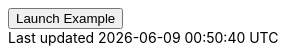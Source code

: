 // === Full Height Right Success
// Add `.modal-dialog-centered` to `.modal-dialog` to vertically center the modal.

++++
<div class="ml-2">
  <!-- Button trigger modal -->
  <button type="button" class="btn btn-primary" data-bs-toggle="modal" data-bs-target="#fluidModalRightSuccessDemo">
    Launch Example
  </button>
</div>
++++
